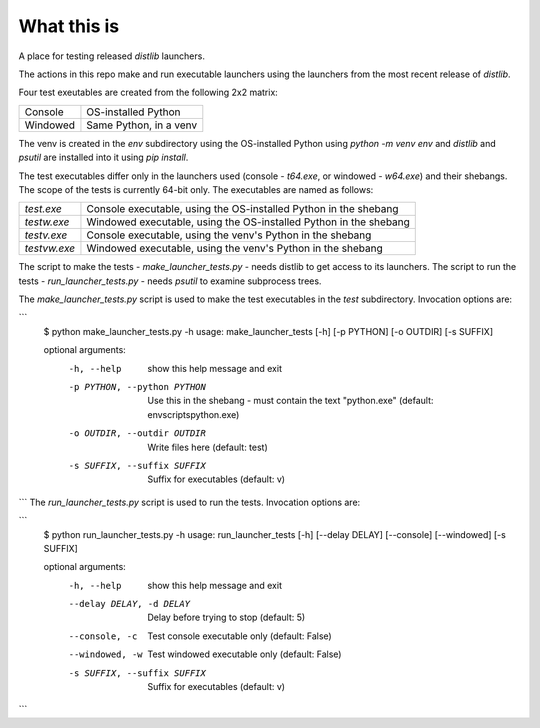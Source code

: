What this is
============

A place for testing released `distlib` launchers.

The actions in this repo make and run executable launchers using the launchers from the
most recent release of `distlib`.

Four test exeutables are created from the following 2x2 matrix:

+----------+------------------------+
| Console  | OS-installed Python    |
+----------+------------------------+
| Windowed | Same Python, in a venv |
+----------+------------------------+

The venv is created in the `env` subdirectory using the OS-installed Python using
`python -m venv env` and `distlib` and `psutil` are installed into it using `pip install`.

The test executables differ only in the launchers used (console - `t64.exe`, or windowed
- `w64.exe`) and their shebangs. The scope of the tests is currently 64-bit only. The
executables are named as follows:

+--------------+-------------------------------------------------------------------+
| `test.exe`   | Console executable, using the OS-installed Python in the shebang  |
+--------------+-------------------------------------------------------------------+
| `testw.exe`  | Windowed executable, using the OS-installed Python in the shebang |
+--------------+-------------------------------------------------------------------+
| `testv.exe`  | Console executable, using the venv's Python in the shebang        |
+--------------+-------------------------------------------------------------------+
| `testvw.exe` | Windowed executable, using the venv's Python in the shebang       |
+--------------+-------------------------------------------------------------------+

The script to make the tests - `make_launcher_tests.py` - needs distlib to get access to
its launchers. The script to run the tests - `run_launcher_tests.py` - needs `psutil` to
examine subprocess trees.

The `make_launcher_tests.py` script is used to make the test executables in the `test`
subdirectory. Invocation options are:

```
    $ python make_launcher_tests.py -h
    usage: make_launcher_tests [-h] [-p PYTHON] [-o OUTDIR] [-s SUFFIX]

    optional arguments:
      -h, --help            show this help message and exit
      -p PYTHON, --python PYTHON
                            Use this in the shebang - must contain the text "python.exe" (default: env\scripts\python.exe)
      -o OUTDIR, --outdir OUTDIR
                            Write files here (default: test)
      -s SUFFIX, --suffix SUFFIX
                            Suffix for executables (default: v)
```
The `run_launcher_tests.py` script is used to run the tests. Invocation options are:

```
    $ python run_launcher_tests.py -h
    usage: run_launcher_tests [-h] [--delay DELAY] [--console] [--windowed] [-s SUFFIX]

    optional arguments:
      -h, --help            show this help message and exit
      --delay DELAY, -d DELAY
                            Delay before trying to stop (default: 5)
      --console, -c         Test console executable only (default: False)
      --windowed, -w        Test windowed executable only (default: False)
      -s SUFFIX, --suffix SUFFIX
                            Suffix for executables (default: v)
```
